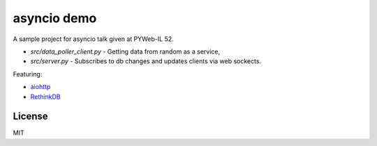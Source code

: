 asyncio demo
============

A sample project for asyncio talk given at PYWeb-IL 52.

- `src/data_poller_client.py` - Getting data from random as a service,
- `src/server.py` - Subscribes to db changes and updates clients via web sockects.


Featuring:

- aiohttp_
- RethinkDB_

.. _aiohttp: http://pythonhosted.org/aiohttp/index.html
.. _RethinkDB: https://rethinkdb.com/


License
-------

MIT
